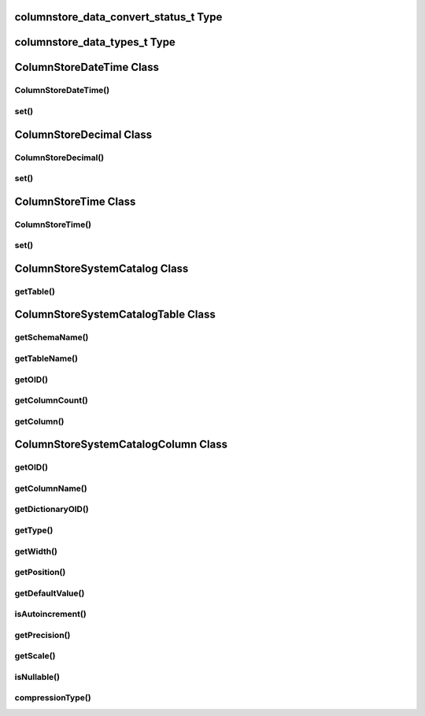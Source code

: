columnstore_data_convert_status_t Type
======================================

.. cpp:type:: columnstore_data_convert_status_t

   The status value used in :cpp:func:`ColumnStoreBulkInsert::setColumn` and :cpp:func:`ColumnStoreBulkInsert::setNull` to signify the status of any data conversion that occurred during setting.

.. cpp:type:: CONVERT_STATUS_NONE

   There was no problems during the conversion or no conversion.

.. cpp:type:: CONVERT_STATUS_SATURATED

   The value was saturated during the conversion, the maximum/minimum was used instead.

.. cpp:type:: CONVERT_STATUS_INVALID

   The value was invalid during the conversion, 0 or empty string was used instead.

.. cpp:type:: CONVERT_STATUS_TRUNCATED

   The value was truncated.

columnstore_data_types_t Type
=============================

.. cpp:type:: columnstore_data_types_t

   The data type as returned by :cpp:func:`ColumnStoreSystemCatalogColumn::getType`.

.. cpp:type:: DATA_TYPE_BIT

   BIT data type

.. cpp:type:: DATA_TYPE_TINYINT

   TINYINT data type

.. cpp:type:: DATA_TYPE_CHAR

   CHAR data type

.. cpp:type:: DATA_TYPE_SMALLINT

   SMALLINT data type

.. cpp:type:: DATA_TYPE_DECIMAL

   DECIMAL data type

.. cpp:type:: DATA_TYPE_MEDINT

   MEDIUMINT data type

.. cpp:type:: DATA_TYPE_INT

   INT data type

.. cpp:type:: DATA_TYPE_FLOAT

   FLOAT data type

.. cpp:type:: DATA_TYPE_DATE

   DATE data type

.. cpp:type:: DATA_TYPE_BIGINT

   BIGINT data type

.. cpp:type:: DATA_TYPE_DOUBLE

   DOUBLE data type

.. cpp:type:: DATA_TYPE_DATETIME

   DATETIME data type

.. cpp:type:: DATA_TYPE_VARCHAR

   VARCHAR data type

.. cpp:type:: DATA_TYPE_VARBINARY

   VARBINARY data type

.. cpp:type:: DATA_TYPE_CLOB

   Unused

.. cpp:type:: DATA_TYPE_BLOB

   BLOB data type

.. cpp:type:: DATA_TYPE_UTINYINT

   UNSIGNED TINYINT data type

.. cpp:type:: DATA_TYPE_USMALLINT

   UNSIGNED SMALLINT data type

.. cpp:type:: DATA_TYPE_UDECIMAL

   UNSIGNED DECIMAL data type

.. cpp:type:: DATA_TYPE_UMEDINT

   UNSIGNED MEDIUMINT data type

.. cpp:type:: DATA_TYPE_UINT

   UNSIGNED INT data type

.. cpp:type:: DATA_TYPE_UFLOAT

   UNSIGNED FLOAT data type

.. cpp:type:: DATA_TYPE_UBIGINT

   UNSIGNED BIGINT data type

.. cpp:type:: DATA_TYPE_UDOUBLE

   UNSIGNED DOUBLE data type

.. cpp:type:: DATA_TYPE_TEXT

   TEXT data type


ColumnStoreDateTime Class
=========================

.. cpp:class:: ColumnStoreDateTime

   A class which is used to contain a date/time used to set ``DATE`` or ``DATETIME`` columns using :cpp:func:`ColumnStoreBulkInsert::setColumn`

ColumnStoreDateTime()
---------------------

.. cpp:function:: ColumnStoreDateTime::ColumnStoreDateTime()

   Sets the date/time to ``0000-00-00 00:00:00``.

.. cpp:function:: ColumnStoreDateTime::ColumnStoreDateTime(tm& time)

   Sets the date/time the value of the :cpp:type:`tm` struct.

   :param time: The date/time to set
   :raises ColumnStoreDataError: When an invalid date or time is supplied

.. cpp:function:: ColumnStoreDateTime::ColumnStoreDateTime(const std::string& dateTime, const std::string& format)

   Sets the date/time based on a given string and format.

   :param dateTime: A string containing the date/time to set
   :param format: The format specifier for the date/time string. This uses the `strptime format <http://pubs.opengroup.org/onlinepubs/9699919799/functions/strptime.html>`_.
   :raises ColumnStoreDataError: When an invalid date or time is supplied

.. cpp:function:: ColumnStoreDateTime::ColumnStoreDateTime(uint32_t year, uint32_t month, uint32_t day, uint32_t hour, uint32_t minute, uint32_t second, uint32_t microsecond)

   Sets the date/time based on a given set of intergers

   .. note::
      Microseconds are for future usage, they are not currently supported in ColumnStore.

   :param year: The year
   :param month: The month of year
   :param day: The day of month
   :param hour: The hour
   :param minute: The minute
   :param second: The second
   :param microsecond: The microseconds
   :raises ColumnStoreDataError: When an invalid date or time is supplied

set()
-----

.. cpp:function:: bool ColumnStoreDateTime::set(tm& time)

   Sets the date/time using the value of the :cpp:type:`tm` struct.

   :param time: The date/time to set
   :returns: ``true`` if the date/time is valid, ``false`` if it is not

.. cpp:function:: bool ColumnStoreDateTime::set(const std::string& dateTime, const std::string& format)

   Sets the date/time based on a given string and format.

   :param dateTime: A string containing the date/time to set
   :param format: The format specifier for the date/time string. This uses the `strptime format <http://pubs.opengroup.org/onlinepubs/9699919799/functions/strptime.html>`_.
   :returns: ``true`` if the date/time is valid, ``false`` if it is not

ColumnStoreDecimal Class
========================

.. cpp:class:: ColumnStoreDecimal

   A class which is used to contain a non-lossy decimal format used to set ``DECIMAL`` columns using :cpp:func:`ColumnStoreBulkInsert::setColumn`.

ColumnStoreDecimal()
--------------------

.. cpp:function:: ColumnStoreDecimal::ColumnStoreDecimal()

   Sets the decimal to ``0``.

.. cpp:function:: ColumnStoreDecimal::ColumnStoreDecimal(int64_t value)

   Sets the decimal to an supplied integer value.

   :param value: The value to set
   :raises ColumnStoreDataError: When an invalid value is supplied

.. cpp:function:: ColumnStoreDecimal::ColumnStoreDecimal(const std::string& value)

   Sets the decimal to the contents of a supplied :cpp:type:`std::string` value (such as ``"3.14159"``).

   :param value: The value to set
   :raises ColumnStoreDataError: When an invalid value is supplied

.. cpp:function:: ColumnStoreDecimal::ColumnStoreDecimal(double value)

   Sets the decimal to the contents of a supplied :c:type:`double` value.

   .. note::
      The internally this uses the :cpp:type:`std::string` method so the performance may be lower than expected.

   :param value: The value to set
   :raises ColumnStoreDataError: When an invalid value is supplied

.. cpp:function:: ColumnStoreDecimal::ColumnStoreDecimal(int64_t number, uint8_t scale)

   Sets the decimal to a given number and scale. For example for the value 3.14159 you would set the number to ``314159`` and the scale to ``5``.

   :param number: The number to set
   :param scale: The scale for the number
   :raises ColumnStoreDataError: When an invalid number/scale is supplied

set()
-----

.. cpp:function:: bool ColumnStoreDecimal::set(int64_t value)

   Sets the decimal to an supplied integer value.

   :param value: The value to set
   :returns: Always returns ``true``

.. cpp:function:: bool ColumnStoreDecimal::set(const std::string& value)

   Sets the decimal to the contents of a supplied :cpp:type:`std::string` value (such as ``"3.14159"``).

   :param value: The value to set
   :returns: ``true`` if the conversion was successful or ``false`` if it failed

.. cpp:function:: bool ColumnStoreDecimal::set(double value)

   Sets the decimal to the contents of a supplied :cpp:type:`std::string` value (such as ``"3.14159"``).

   .. note::
      The internally this uses the :cpp:type:`std::string` method so the performance may be lower than expected.

   :param value: The value to set
   :returns: ``true`` if the conversion was successful or ``false`` if it failed

.. cpp:function:: bool ColumnStoreDecimal::set(int64_t number, uint8_t scale)

   Sets the decimal to a given number and scale. For example for the value 3.14159 you would set the number to ``314159`` and the scale to ``5``.

   :param number: The number to set
   :param scale: The scale for the number
   :returns: ``true`` if the conversion was successful or ``false`` if it failed


ColumnStoreTime Class
=====================

.. cpp:class:: ColumnStoreTime

   A class which is used to contain a date/time used to set ``TIME`` columns using :cpp:func:`ColumnStoreBulkInsert::setColumn`

ColumnStoreTime()
-----------------

.. cpp:function:: ColumnStoreTime::ColumnStoreTime()

   Sets the date/time to ``00:00:00``.

.. cpp:function:: ColumnStoreTime::ColumnStoreTime(tm& time)

   Sets the time value of the :cpp:type:`tm` struct.

   :param time: The time to set
   :raises ColumnStoreDataError: When an invalid date or time is supplied

.. cpp:function:: ColumnStoreTime::ColumnStoreTime(const std::string& time, const std::string& format)

   Sets the time based on a given string and format.

   :param time: A string containing the time to set
   :param format: The format specifier for the time string. This uses the `strptime format <http://pubs.opengroup.org/onlinepubs/9699919799/functions/strptime.html>`_.
   :raises ColumnStoreDataError: When an invalid date or time is supplied

.. cpp:function:: ColumnStoreTime::ColumnStoreTime(int32_t hour, uint32_t minute, uint32_t second, uint32_t microsecond = 0, bool is_negative = false)

   Sets the time based on a given set of intergers

   .. note::
      If the the time is a negative and the hours are zero then ``is_negative`` should be set. Otherwise the driver will automatically set this for you.

   :param hour: The hour
   :param minute: The minute
   :param second: The second
   :param microsecond: The microseconds
   :param is_negative: A zero hour time that is negative
   :raises ColumnStoreDataError: When an invalid date or time is supplied

set()
-----

.. cpp:function:: bool ColumnStoreTime::set(tm& time)

   Sets the time using the value of the :cpp:type:`tm` struct.

   :param time: The time to set
   :returns: ``true`` if the time is valid, ``false`` if it is not

.. cpp:function:: bool ColumnStoreTime::set(const std::string& time, const std::string& format)

   Sets the time based on a given string and format.

   :param time: A string containing the time to set
   :param format: The format specifier for the time string. This uses the `strptime format <http://pubs.opengroup.org/onlinepubs/9699919799/functions/strptime.html>`_.
   :returns: ``true`` if the time is valid, ``false`` if it is not

ColumnStoreSystemCatalog Class
==============================

.. cpp:class:: ColumnStoreSystemCatalog

   A class which contains the ColumnStore system catalog of tables and columns. It should be instantiated using :cpp:func:`ColumnStoreDriver::getSystemCatalog`.

   .. note::
      The system catalog stores schema, table and column names as lower case and therefore the functions only return lower case names. Since version 1.1.4 we make case insensitive matches.

getTable()
----------

.. cpp:function:: ColumnStoreSystemCatalogTable& ColumnStoreSystemCatalog::getTable(const std::string& schemaName, const std::string& tableName)

   Gets the table information for a specific table.

   :param schemaName: The schema the table is in
   :param tableName: The name of the table
   :returns: The table information
   :raises ColumnStoreNotFound: If the table is not found in the system catalog

ColumnStoreSystemCatalogTable Class
===================================

.. cpp:class:: ColumnStoreSystemCatalogTable

   A class which contains the system catalog information for a specific table. It should be instantiated using :cpp:func:`ColumnStoreSystemCatalog::getTable`.

   .. note::
      The system catalog stores schema, table and column names as lower case and therefore the functions only return lower case names. Since version 1.1.4 we make case insensitive matches.


getSchemaName()
---------------

.. cpp:function:: const std::string& ColumnStoreSystemCatalogTable::getSchemaName()

   Retrieves the database schema name for the table

   :returns: The schema name

getTableName()
--------------

.. cpp:function:: const std::string& ColumnStoreSystemCatalogTable::getTableName()

   Retrieves the table name for the table

   :returns: The table name

getOID()
--------

.. cpp:function:: uint32_t ColumnStoreSystemCatalogTable::getOID()

   Retrieves the ColumnStore object ID for the table.

   :returns: The object ID for the table

getColumnCount()
----------------

.. cpp:function:: uint16_t ColumnStoreSystemCatalogTable::getColumnCount()

   Retrieves the number of columns in the table

   :returns: The number of columns in the table

getColumn()
-----------

.. cpp:function:: ColumnStoreSystemCatalogColumn& ColumnStoreSystemCatalogTable::getColumn(const std::string& columnName)

   Retrieves the column information for a specified column by name

   :param columnName: The name of the column to retrieve
   :returns: The column information
   :raises ColumnStoreNotFound: If the column is not found

.. cpp:function:: ColumnStoreSystemCatalogColumn& ColumnStoreSystemCatalogTable::getColumn(uint16_t columnNumber)

   Retrieves the column information for a specified column by number starting at zero

   :param columnNumber: The number of the column to retrieve starting at ``0``
   :returns: The column information
   :raises ColumnStoreNotFound: If the column is not found


ColumnStoreSystemCatalogColumn Class
====================================

.. cpp:class:: ColumnStoreSystemCatalogColumn

   A class containing information about a specific column in the system catalog. Should be instantiated using :cpp:func:`ColumnStoreSystemCatalogTable::getColumn`.

   .. note::
      The system catalog stores schema, table and column names as lower case and therefore the functions only return lower case names. Since version 1.1.4 we make case insensitive matches.


getOID()
--------

.. cpp:function:: uint32_t ColumnStoreSystemCatalogColumn::getOID()

   Retrieves the ColumnStore object ID for the column

   :returns: The column object ID

getColumnName()
---------------

.. cpp:function:: const std::string& ColumnStoreSystemCatalogColumn::getColumnName()

   Retrieves the name of the column

   :returns: The column name

getDictionaryOID()
------------------

.. cpp:function:: uint32_t ColumnStoreSystemCatalogColumn::getDictionaryOID()

   Retrieves the dictionary object ID for the column (or ``0`` if there is no dictionary)

   :returns: The dictionary object ID or ``0`` for no dictionary

getType()
---------

.. cpp:function:: columnstore_data_types_t ColumnStoreSystemCatalogColumn::getType()

   Retrieves the data type for the column

   :returns: The data type for the column

getWidth()
----------

.. cpp:function:: uint32_t ColumnStoreSystemCatalogColumn::getWidth()

   Retrieves the width in bytes for the column

   :returns: The width in bytes

getPosition()
-------------

.. cpp:function:: uint32_t ColumnStoreSystemCatalogColumn::getPosition()

   Retrieves the column's position in the table. The sequence of columns in the table is sorted on object ID, columns may be out-of-order if an ALTER TABLE has inserted one in the middle of the table.

   :returns: The column's position in the table

getDefaultValue()
-----------------

.. cpp:function:: const std::string& ColumnStoreSystemCatalogColumn::getDefaultValue()

   Retrieves the default value for the column in text. The value is empty for no default.

   :returns: The column's default value

isAutoincrement()
-----------------

.. cpp:function:: bool ColumnStoreSystemCatalogColumn::isAutoincrement()

   Retrieves whether or not this column is an autoincrement column.

   :returns: ``true`` if this column is autoincrement, ``false`` if it isn't

getPrecision()
--------------

.. cpp:function:: uint32_t ColumnStoreSystemCatalogColumn::getPrecision()

   Retrieves the decimal precision for the column.

   :returns: The decimal precision

getScale()
----------

.. cpp:function:: uint32_t ColumnStoreSystemCatalogColumn::getScale()

   Retrieves the decimal scale for the column.

   :returns: The decimal scale

isNullable()
------------

.. cpp:function:: bool ColumnStoreSystemCatalogColumn::isNullable()

   Retrieves whether or not the column can be set to ``NULL``

   :returns: ``true`` if the column can be ``NULL`` or ``false`` if it can not

compressionType()
-----------------

.. cpp:function:: uint8_t ColumnStoreSystemCatalogColumn::compressionType()

   Retrieves the compression type for the column. ``0`` means no compression and ``2`` means Snappy compression

   :returns: The compression type for the column
